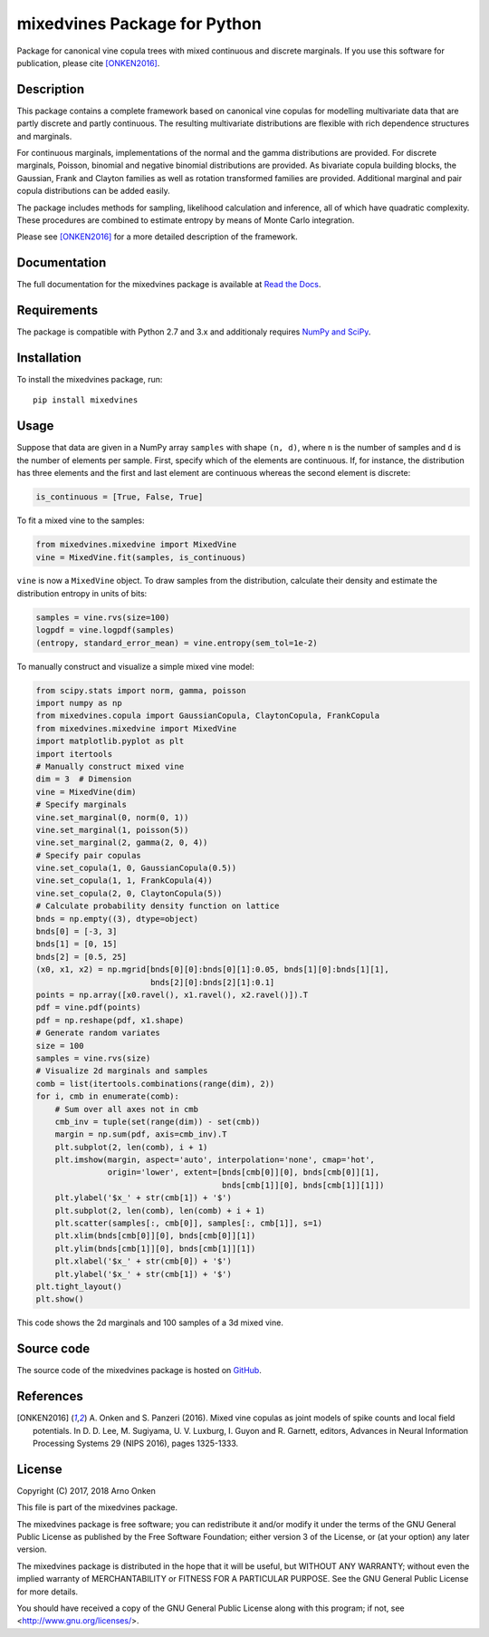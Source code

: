 =============================
mixedvines Package for Python
=============================

Package for canonical vine copula trees with mixed continuous and discrete
marginals.  If you use this software for publication, please cite [ONKEN2016]_.


Description
-----------

This package contains a complete framework based on canonical vine copulas for
modelling multivariate data that are partly discrete and partly continuous.  The
resulting multivariate distributions are flexible with rich dependence
structures and marginals.

For continuous marginals, implementations of the normal and the gamma
distributions are provided.  For discrete marginals, Poisson, binomial and
negative binomial distributions are provided.  As bivariate copula building
blocks, the Gaussian, Frank and Clayton families as well as rotation transformed
families are provided.  Additional marginal and pair copula distributions can be
added easily.

The package includes methods for sampling, likelihood calculation and inference,
all of which have quadratic complexity.  These procedures are combined to
estimate entropy by means of Monte Carlo integration.

Please see [ONKEN2016]_ for a more detailed description of the framework.


Documentation
-------------

The full documentation for the mixedvines package is available at
`Read the Docs
<http://mixedvines.readthedocs.io/>`_.


Requirements
------------

The package is compatible with Python 2.7 and 3.x and additionaly requires
`NumPy and SciPy
<http://www.scipy.org/install.html>`_.


Installation
------------

To install the mixedvines package, run::

    pip install mixedvines


Usage
-----

Suppose that data are given in a NumPy array ``samples`` with shape ``(n, d)``,
where ``n`` is the number of samples and ``d`` is the number of elements per
sample.  First, specify which of the elements are continuous.  If, for instance,
the distribution has three elements and the first and last element are
continuous whereas the second element is discrete:

.. code-block:: python

    is_continuous = [True, False, True]

To fit a mixed vine to the samples:

.. code-block:: python

    from mixedvines.mixedvine import MixedVine
    vine = MixedVine.fit(samples, is_continuous)

``vine`` is now a ``MixedVine`` object.  To draw samples from the distribution,
calculate their density and estimate the distribution entropy in units of bits:

.. code-block:: python

    samples = vine.rvs(size=100)
    logpdf = vine.logpdf(samples)
    (entropy, standard_error_mean) = vine.entropy(sem_tol=1e-2)

To manually construct and visualize a simple mixed vine model:

.. code-block:: python

    from scipy.stats import norm, gamma, poisson
    import numpy as np
    from mixedvines.copula import GaussianCopula, ClaytonCopula, FrankCopula
    from mixedvines.mixedvine import MixedVine
    import matplotlib.pyplot as plt
    import itertools
    # Manually construct mixed vine
    dim = 3  # Dimension
    vine = MixedVine(dim)
    # Specify marginals
    vine.set_marginal(0, norm(0, 1))
    vine.set_marginal(1, poisson(5))
    vine.set_marginal(2, gamma(2, 0, 4))
    # Specify pair copulas
    vine.set_copula(1, 0, GaussianCopula(0.5))
    vine.set_copula(1, 1, FrankCopula(4))
    vine.set_copula(2, 0, ClaytonCopula(5))
    # Calculate probability density function on lattice
    bnds = np.empty((3), dtype=object)
    bnds[0] = [-3, 3]
    bnds[1] = [0, 15]
    bnds[2] = [0.5, 25]
    (x0, x1, x2) = np.mgrid[bnds[0][0]:bnds[0][1]:0.05, bnds[1][0]:bnds[1][1],
                            bnds[2][0]:bnds[2][1]:0.1]
    points = np.array([x0.ravel(), x1.ravel(), x2.ravel()]).T
    pdf = vine.pdf(points)
    pdf = np.reshape(pdf, x1.shape)
    # Generate random variates
    size = 100
    samples = vine.rvs(size)
    # Visualize 2d marginals and samples
    comb = list(itertools.combinations(range(dim), 2))
    for i, cmb in enumerate(comb):
        # Sum over all axes not in cmb
        cmb_inv = tuple(set(range(dim)) - set(cmb))
        margin = np.sum(pdf, axis=cmb_inv).T
        plt.subplot(2, len(comb), i + 1)
        plt.imshow(margin, aspect='auto', interpolation='none', cmap='hot',
                   origin='lower', extent=[bnds[cmb[0]][0], bnds[cmb[0]][1],
                                           bnds[cmb[1]][0], bnds[cmb[1]][1]])
        plt.ylabel('$x_' + str(cmb[1]) + '$')
        plt.subplot(2, len(comb), len(comb) + i + 1)
        plt.scatter(samples[:, cmb[0]], samples[:, cmb[1]], s=1)
        plt.xlim(bnds[cmb[0]][0], bnds[cmb[0]][1])
        plt.ylim(bnds[cmb[1]][0], bnds[cmb[1]][1])
        plt.xlabel('$x_' + str(cmb[0]) + '$')
        plt.ylabel('$x_' + str(cmb[1]) + '$')
    plt.tight_layout()
    plt.show()

This code shows the 2d marginals and 100 samples of a 3d mixed vine.


Source code
-----------

The source code of the mixedvines package is hosted on
`GitHub
<https://github.com/asnelt/mixedvines/>`_.


References
----------

.. [ONKEN2016] A. Onken and S. Panzeri (2016).  Mixed vine copulas as joint
   models of spike counts and local field potentials.  In D. D. Lee,
   M. Sugiyama, U. V. Luxburg, I. Guyon and R. Garnett, editors, Advances in
   Neural Information Processing Systems 29 (NIPS 2016), pages 1325-1333.


License
-------

Copyright (C) 2017, 2018 Arno Onken

This file is part of the mixedvines package.

The mixedvines package is free software; you can redistribute it and/or modify
it under the terms of the GNU General Public License as published by the Free
Software Foundation; either version 3 of the License, or (at your option) any
later version.

The mixedvines package is distributed in the hope that it will be useful, but
WITHOUT ANY WARRANTY; without even the implied warranty of MERCHANTABILITY or
FITNESS FOR A PARTICULAR PURPOSE. See the GNU General Public License for more
details.

You should have received a copy of the GNU General Public License along with
this program; if not, see <http://www.gnu.org/licenses/>.
